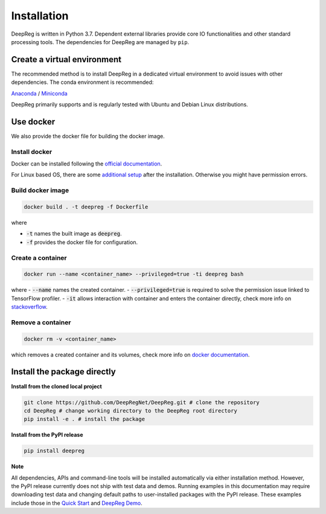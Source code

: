 Installation
============

DeepReg is written in Python 3.7. Dependent external libraries provide core IO functionalities and other standard
processing tools. The dependencies for DeepReg are managed by
``pip``.

Create a virtual environment
----------------------------

The recommended method is to install DeepReg in a dedicated virtual
environment to avoid issues with other dependencies. The conda
environment is recommended:

`Anaconda <https://docs.anaconda.com/anaconda/install/>`__ /
`Miniconda <https://docs.conda.io/en/latest/miniconda.html>`__

DeepReg primarily supports and is regularly tested with Ubuntu and Debian Linux distributions.

.. tabs::

    .. tab:: Linux

        With CPU only

        .. code:: bash

            conda env create -f environment_cpu.yml
            conda activate deepreg

        With GPU

        .. code:: bash

            conda env create -f environment.yml
            conda activate deepreg


    .. tab:: Mac OS

        With CPU only

        .. code:: bash

            conda env create -f environment_cpu.yml
            conda activate deepreg


        With GPU

        .. warning::

            Not supported or tested.

    .. tab:: Windows

        With CPU only

        .. warning::

            DeepReg on Windows is not fully supported. However, you can use the `Windows Subsystem for Linux <https://docs.microsoft.com/en-us/windows/wsl/install-win10>`__
            with CPU only. Set up WSL and follow the DeepReg setup instructions for Linux.

        With GPU

        .. warning::

            Not supported or tested.

Use docker
----------

We also provide the docker file for building the docker image.

Install docker
^^^^^^^^^^^^^^

Docker can be installed following the `official documentation <https://docs.docker.com/get-docker/>`__.

For Linux based OS, there are some `additional setup <https://docs.docker.com/engine/install/linux-postinstall/>`__ after the installation.
Otherwise you might have permission errors.

Build docker image
^^^^^^^^^^^^^^^^^^

.. code:: bash

    docker build . -t deepreg -f Dockerfile

where

- :code:`-t` names the built image as :code:`deepreg`.
- :code:`-f` provides the docker file for configuration.

Create a container
^^^^^^^^^^^^^^^^^^

.. code:: bash

    docker run --name <container_name> --privileged=true -ti deepreg bash

where
- :code:`--name` names the created container.
- :code:`--privileged=true` is required to solve the permission issue linked to TensorFlow profiler.
- :code:`-it` allows interaction with container and enters the container directly,
check more info on `stackoverflow <https://stackoverflow.com/questions/48368411/what-is-docker-run-it-flag>`__.

Remove a container
^^^^^^^^^^^^^^^^^^

.. code:: bash

    docker rm -v <container_name>

which removes a created container and its volumes, check more info on `docker documentation <https://docs.docker.com/engine/reference/commandline/rm/)>`__.

Install the package directly
----------------------------

**Install from the cloned local project**

.. code:: bash

    git clone https://github.com/DeepRegNet/DeepReg.git # clone the repository
    cd DeepReg # change working directory to the DeepReg root directory
    pip install -e . # install the package


**Install from the PyPI release**

.. code:: bash

    pip install deepreg


**Note**

All dependencies, APIs and command-line tools will be installed automatically via either installation method.
However, the PyPI release currently does not ship with test data and demos.
Running examples in this documentation may require downloading test data and changing default paths to user-installed packages with the PyPI release.
These examples include those in the `Quick Start`_ and `DeepReg Demo`_.


.. _Quick Start: quick_start.html
.. _DeepReg Demo: ../demo/introduction.html
